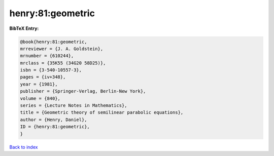 henry:81:geometric
==================

.. :cite:t:`henry:81:geometric`

.. bibliography:: ../../All.bib

**BibTeX Entry:**

.. code-block:: bibtex

   @book{henry:81:geometric,
   mrreviewer = {J. A. Goldstein},
   mrnumber = {610244},
   mrclass = {35K55 (34G20 58D25)},
   isbn = {3-540-10557-3},
   pages = {iv+348},
   year = {1981},
   publisher = {Springer-Verlag, Berlin-New York},
   volume = {840},
   series = {Lecture Notes in Mathematics},
   title = {Geometric theory of semilinear parabolic equations},
   author = {Henry, Daniel},
   ID = {henry:81:geometric},
   }

`Back to index <../index>`_
